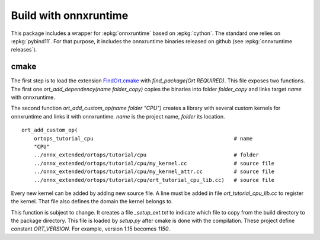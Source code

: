 Build with onnxruntime
======================

This package includes a wrapper for :epkg:`onnxruntime` based on
:epkg:`cython`. The standard one relies on :epkg:`pybind11`.
For that purpose, it includes the onnxruntime binaries released
on github (see :epkg:`onnxruntime releases`).

cmake
+++++

The first step is to load the extension `FindOrt.cmake
<https://github.com/sdpython/onnx-extended/blob/main/_cmake/externals/FindOrt.cmake>`_
with `find_package(Ort REQUIRED)`. This file exposes two functions.
The first one `ort_add_dependency(name folder_copy)` copies the binaries
into folder *folder_copy* and links target *name* with onnxruntime.

The second function `ort_add_custom_op(name folder "CPU")` creates a library with 
several custom kernels for onnxruntime and links it with onnxruntime.
*name* is the project name, *folder* its location.

::

    ort_add_custom_op(
        ortops_tutorial_cpu                                             # name
        "CPU"
        ../onnx_extended/ortops/tutorial/cpu                            # folder
        ../onnx_extended/ortops/tutorial/cpu/my_kernel.cc               # source file
        ../onnx_extended/ortops/tutorial/cpu/my_kernel_attr.cc          # source file
        ../onnx_extended/ortops/tutorial/cpu/ort_tutorial_cpu_lib.cc)   # source file

Every new kernel can be added by adding new source file. A line must be added
in file `ort_tutorial_cpu_lib.cc` to register the kernel. That file also defines
the domain the kernel belongs to.

This function is subject to change. It creates a file `_setup_ext.txt` to indicate
which file to copy from the build directory to the package directory.
This file is loaded by `setup.py` after cmake is done with the compilation.
These project define constant `ORT_VERSION`. For example, version 1.15 becomes
`1150`.
